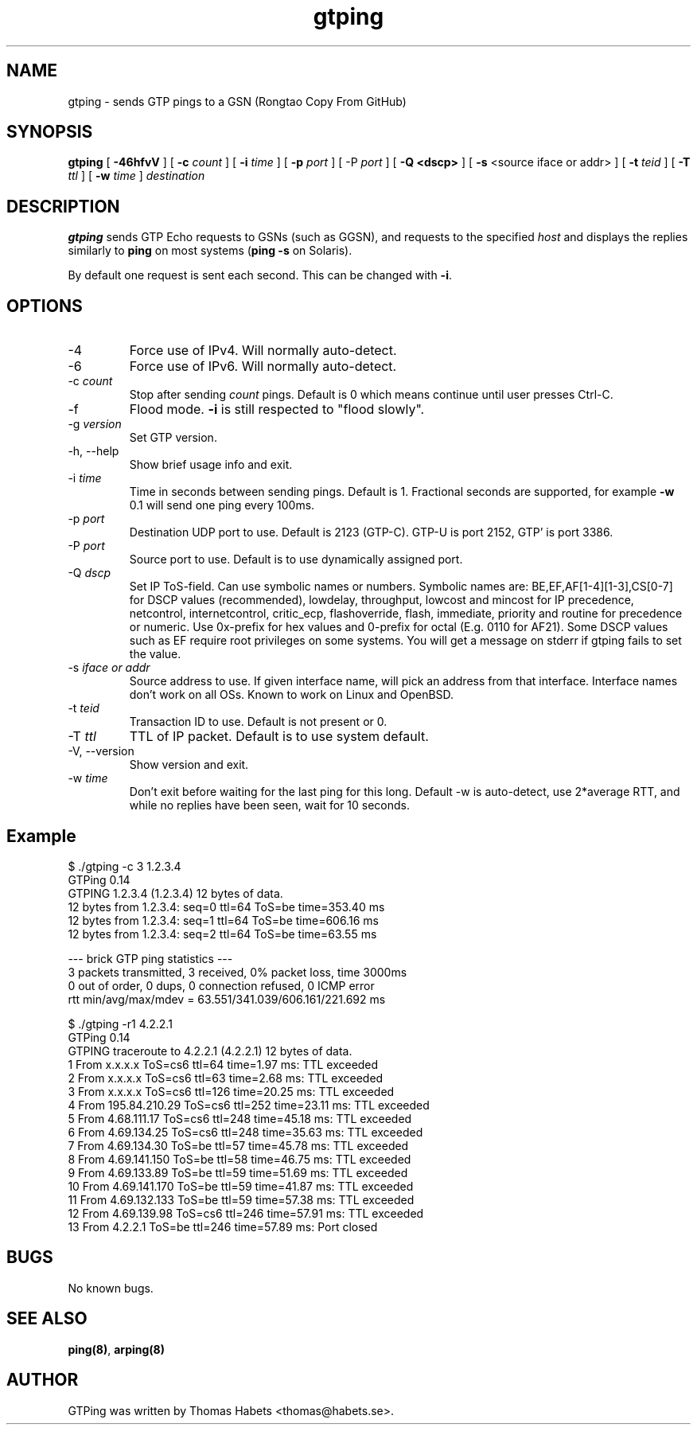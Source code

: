 .TH "gtping" "8" "8th May, 2009" "gtping" ""

.PP 
.SH "NAME"
gtping \- sends GTP pings to a GSN (Rongtao Copy From GitHub)
.PP 
.SH "SYNOPSIS"
\fBgtping\fP [ \fB\-46hfvV\fP ] [ \fB\-c\fP \fIcount\fP ] [ \fB\-i\fP \fItime\fP ] [ \fB\-p\fP \fIport\fP ] [ \-P \fIport\fP ] [ \fB\-Q <dscp>\fP ] [ \fB\-s\fP <source iface or addr> ] [ \fB\-t\fP \fIteid\fP ] [ \fB\-T\fP \fIttl\fP ] [ \fB\-w\fP \fItime\fP ] \fIdestination\fP
.PP 
.SH "DESCRIPTION"
\fBgtping\fP sends GTP Echo requests to GSNs (such as GGSN), and  requests
to the specified \fIhost\fP and displays the replies similarly to \fBping\fP
on most systems (\fBping \-s\fP on Solaris)\&.
.PP 
By default one request is sent each second\&. This can be changed with
\fB\-i\fP\&.
.PP 
.SH "OPTIONS"

.IP 
.IP "\-4"
Force use of IPv4\&. Will normally auto\-detect\&.
.IP "\-6"
Force use of IPv6\&. Will normally auto\-detect\&.
.IP "\-c \fIcount\fP"
Stop after sending \fIcount\fP pings\&. Default is 0 which
means continue until user presses Ctrl\-C\&.
.IP "\-f"
Flood mode\&.  \fB\-i\fP is still respected to \(dq\&flood slowly\(dq\&\&.
.IP "\-g \fIversion\fP"
Set GTP version\&.
.IP "\-h, \-\-help"
Show brief usage info and exit\&.
.IP "\-i \fItime\fP"
Time in seconds between sending pings\&. Default is 1\&.
Fractional seconds are supported, for example \fB\-w\fP 0\&.1 will send one
ping every 100ms\&.
.IP "\-p \fIport\fP"
Destination UDP port to use\&. Default is 2123 (GTP\-C)\&.
GTP\-U is port 2152, GTP\(cq\& is port 3386\&.
.IP "\-P \fIport\fP"
Source port to use\&. Default is to use dynamically
assigned port\&.
.IP "\-Q \fIdscp\fP"
Set IP ToS\-field\&. Can use symbolic names or numbers\&.
Symbolic names are: BE,EF,AF[1\-4][1\-3],CS[0\-7] for DSCP values
(recommended), lowdelay, throughput, lowcost and mincost for IP
precedence, netcontrol, internetcontrol, critic_ecp,
flashoverride, flash, immediate, priority and routine for
precedence or numeric\&.  Use 0x\-prefix for hex values and
0\-prefix for octal (E\&.g\&. 0110 for AF21)\&. Some DSCP values such
as EF require root privileges on some systems\&. You will get a
message on stderr if gtping fails to set the value\&.
.IP "\-s \fIiface or addr\fP"
Source address to use\&. If given interface name,
will pick an address from that interface\&. Interface names don\(cq\&t work
on all OSs\&. Known to work on Linux and OpenBSD\&.
.IP "\-t \fIteid\fP"
Transaction ID to use\&. Default is not present or 0\&.
.IP "\-T \fIttl\fP"
TTL of IP packet\&. Default is to use system default\&.
.IP "\-V, \-\-version"
Show version and exit\&.
.IP "\-w \fItime\fP"
Don\(cq\&t exit before waiting for the last ping for this long\&.
Default \-w is auto\-detect, use 2*average RTT, and while no replies have
been seen, wait for 10 seconds\&.
.IP 
.SH "Example"
.nf
.sp
$ \&./gtping \-c 3 1\&.2\&.3\&.4
GTPing 0\&.14
GTPING 1\&.2\&.3\&.4 (1\&.2\&.3\&.4) 12 bytes of data\&.
12 bytes from 1\&.2\&.3\&.4: seq=0 ttl=64 ToS=be time=353\&.40 ms
12 bytes from 1\&.2\&.3\&.4: seq=1 ttl=64 ToS=be time=606\&.16 ms
12 bytes from 1\&.2\&.3\&.4: seq=2 ttl=64 ToS=be time=63\&.55 ms
.PP 
\-\-\- brick GTP ping statistics \-\-\-
3 packets transmitted, 3 received, 0% packet loss, time 3000ms
0 out of order, 0 dups, 0 connection refused, 0 ICMP error
rtt min/avg/max/mdev = 63\&.551/341\&.039/606\&.161/221\&.692 ms
.PP 
$ \&./gtping \-r1 4\&.2\&.2\&.1
GTPing 0\&.14
GTPING traceroute to 4\&.2\&.2\&.1 (4\&.2\&.2\&.1) 12 bytes of data\&.
1 From x\&.x\&.x\&.x ToS=cs6 ttl=64 time=1\&.97 ms: TTL exceeded
2 From x\&.x\&.x\&.x ToS=cs6 ttl=63 time=2\&.68 ms: TTL exceeded
3 From x\&.x\&.x\&.x ToS=cs6 ttl=126 time=20\&.25 ms: TTL exceeded
4 From 195\&.84\&.210\&.29 ToS=cs6 ttl=252 time=23\&.11 ms: TTL exceeded
5 From 4\&.68\&.111\&.17 ToS=cs6 ttl=248 time=45\&.18 ms: TTL exceeded
6 From 4\&.69\&.134\&.25 ToS=cs6 ttl=248 time=35\&.63 ms: TTL exceeded
7 From 4\&.69\&.134\&.30 ToS=be ttl=57 time=45\&.78 ms: TTL exceeded
8 From 4\&.69\&.141\&.150 ToS=be ttl=58 time=46\&.75 ms: TTL exceeded
9 From 4\&.69\&.133\&.89 ToS=be ttl=59 time=51\&.69 ms: TTL exceeded
10 From 4\&.69\&.141\&.170 ToS=be ttl=59 time=41\&.87 ms: TTL exceeded
11 From 4\&.69\&.132\&.133 ToS=be ttl=59 time=57\&.38 ms: TTL exceeded
12 From 4\&.69\&.139\&.98 ToS=cs6 ttl=246 time=57\&.91 ms: TTL exceeded
13 From 4\&.2\&.2\&.1 ToS=be ttl=246 time=57\&.89 ms: Port closed
.fi
.in
.PP 
.SH "BUGS"
No known bugs\&.
.PP 
.SH "SEE ALSO"

.PP 
\fBping(8)\fP, \fBarping(8)\fP
.PP 
.SH "AUTHOR"
GTPing was written by Thomas Habets <thomas@habets\&.se>\&.
.PP 
